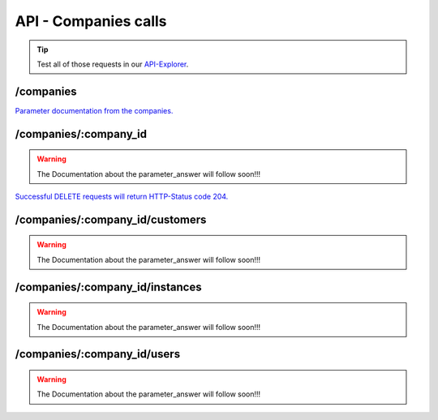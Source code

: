 API - Companies calls
=====================

.. Tip:: Test all of those requests in our API-Explorer_.

.. _API-Explorer: https://v2.app-arena.com/apigility/swagger/API-v1#!/instance

/companies
----------

.. _company:

.. http:method:: POST /api/v1/companies


.. http:response:: Example request body

    .. sourcecode:: js

        {
            "name"		:"New App-Arena customer. {{$timestamp}}",
            "subdomain"	        :"apparena_customer_{{$timestamp}}",
            "address1"	        :"My street 1",
            "address2"	        :"My street 2",
            "zip"		:"12345",
            "city"		:"My city",
            "country"		:"DE",
            "logo"		:"https://app-manager.s3.amazonaws.com/apps/models/3/0/4/0/de_DE/AppArena_Logo_aufweiss300x80_1413369016_0.png",
            "color1"		:"#478AB8",
            "color2"		:"#2D343D",
            "font"		:"helvetica-neue"
        }



    :data string name: (Required) Name of the company
    :data integer parent_id: (Optional) ID of the company whos customer the newly created company should be like
    :data string subdomain: (Required) Subdomain for all apps the company will create
    :data string address1: (Optional) Address field 1, e.g. Street 1
    :data string address2: (Optional) Address field 2, e.g. Street 2
    :data string zip: (Optional) Zip code
    :data string city: (Optional) City
    :data string country: (Optional) Two letter country code http://en.wikipedia.org/wiki/ISO3166-1alpha-2
    :data string logo: (Optional) Url to the company logo
    :data string color1: (Optional) Primary company color
    :data string color2: (Optional) Secondary company color
    :data string font: (Optional) Company font name

.. http:response:: Example response body

    .. sourcecode:: js

        {
            "address1": "My street 1",
            "address2": "My street 2",
            "city": "My city",
            "color1": "#478AB8",
            "color2": "#2D343D",
            "country": "DE",
            "id": 440,
            "logo": "https:\/\/app-manager.s3.amazonaws.com\/apps\/models\/3\/0\/4\/0\/de_DE\/AppArena_Logo_aufweiss300x80_1413369016_0.png",
            "name": "New App-Arena customer. 1430140889",
            "parent_id": 1,
            "subdomain": "apparena_customer_1430140889",
            "timestamp": 1430140930,
            "zip": "12345",
            "_links": {
                "self": {
                    "href": "https:\/\/v2.app-arena.com\/api\/v1\/companies\/440"
                }
            }
        }

.. http:method:: GET /api/v1/companies


.. http:response:: Example request body

    .. sourcecode:: js

        {
            "_links": {
                "self": {
                    "href": "https:\/\/v2.app-arena.com\/api\/v1\/companies?page=1"
                },
                "first": {
                    "href": "https:\/\/v2.app-arena.com\/api\/v1\/companies"
                },
                "last": {
                    "href": "https:\/\/v2.app-arena.com\/api\/v1\/companies?page=1"
                }
        },
        "_embedded": {
            "data": [
                {  ... },
                {
                    "id": 1,
                    "name": "iConsultants GmbH",
                    "subdomain": "app-arena",
                    "address1": "Kleingedankstr. 12",
                    "zip": "50677",
                    "city": "KÃ¶lle",
                    "country": "DE",
                    "logo": "https:\/\/app-manager.s3.amazonaws.com\/apps\/models\/3\/0\/4\/0\/de_DE\/AppArena_Logo_aufweiss300x80_1413369016_0.png",
                    "color1": "#478AB8",
                    "color2": "#2D343D",
                    "users": { },
                    "_links": {
                        "self": {
                            "href": "https:\/\/v2.app-arena.com\/api\/v1\/companies\/1"
                        }
                    }
                }
                {  ... },
            ]
        }

`Parameter documentation from the companies. <../api/030-companies.html#company>`_

/companies/:company_id
----------------------

.. http:method:: GET /api/v1/companies/:company_id

    :arg company_id: id of the company.


.. http:response:: Example request body

    .. sourcecode:: js

        {
            "id": 363,
            "name": "New App-Arena customer. 1429097807",
            "subdomain": "apparena_customer_1429097807",
            "address1": "My street 1",
            "address2": "My street 2",
            "zip": "12345",
            "city": "My city",
            "country": "DE",
            "logo": "https:\/\/app-manager.s3.amazonaws.com\/apps\/models\/3\/0\/4\/0\/de_DE\/AppArena_Logo_aufweiss300x80_1413369016_0.png",
            "color1": "#478AB8",
            "color2": "#2D343D",
            "_links": {
                "self": {
                    "href": "https:\/\/v2.app-arena.com\/api\/v1\/companies\/363"
                }
            }
        }

.. warning:: The Documentation about the parameter_answer will follow soon!!!


.. http:method:: PUT /api/v1/companies/:company_id

    :arg company_id: id of the company.


.. http:response:: Example request body

    .. sourcecode:: js

        {
            "name"          :"Updated New Company Name _{{$timestamp}}",
            "subdomain"     :"updated_my_subdomain_{{$timestamp}}",
            "address1"	    :"Updated My street 1",
            "address2"	    :"Updated My street 2",
            "zip"	    :"11112345",
            "city"	    :"Updated My city",
            "country"	    :"AT",
            "logo"	    :"https://app-manager.s3.amazonaws.com/apps/models/3/0/4/0/de_DE/AppArena_Logo_aufweiss300x80_1413369016_0.png",
            "color1"	    :"#111111",
            "color2"	    :"#222222",
            "font"	    :"verdana"
        }

    :data string name: (Required) Name of the company
    :data string subdomain: (Optional) Subdomain for all apps the company will create
    :data string address1: (Optional) Address field 1, e.g. Street 1
    :data string address2: (Optional) Address field 1, e.g. Street 2
    :data string zip: (Optional) Zip code
    :data string city: (Optional) city
    :data string country: (Optional) Two letter country code http://en.wikipedia.org/wiki/ISO3166-1alpha-2
    :data object corporate_identity: (Optional) Corporate Identity configuration for faster app setup (values will be used as default settings, when creating apps)
    :data string logo: (Optional) Url to the company logo
    :data string color1: (Optional) Primary company color
    :data string color2: (Optional) Secondary company color
    :data string font: (Optional) Company font name

.. http:response:: Example response body

    .. sourcecode:: js

        {
            "address1": "Updated My street 1",
            "address2": "Updated My street 2",
            "city": "Updated My city",
            "color1": "#111111",
            "color2": "#222222",
            "country": "AT",
            "id": 440,
            "logo": "https:\/\/app-manager.s3.amazonaws.com\/apps\/models\/3\/0\/4\/0\/de_DE\/AppArena_Logo_aufweiss300x80_1413369016_0.png",
            "name": "Updated New Company Name_1430141082",
            "parent_id": 1,
            "subdomain": "updated_my_subdomain_1430141082",
            "timestamp": 1430141123,
            "zip": "11112345",
            "_links": {
                "self": {
                    "href": "https:\/\/v2.app-arena.com\/api\/v1\/companies\/440"
                }
            }
        }


.. http:method:: DELETE /api/v1/companies/:company_id

`Successful DELETE requests will return HTTP-Status code 204. <../api/001-index.html#codes>`_

/companies/:company_id/customers
--------------------------------

.. http:method:: GET /api/v1/companies/:company_id/customers

    :arg company_id: id of the company.


.. http:response:: Example request body

    .. sourcecode:: js

        {
            "_links": {
                "self": {
                    "href": "https:\/\/v2.app-arena.com\/api\/v1\/companies\/383\/customers"
                }
            },
            "_embedded": {
                "data": [ ]
            },
            "page_count": 0,
            "page_size": 25,
            "total_items": 0
        }

.. warning:: The Documentation about the parameter_answer will follow soon!!!

/companies/:company_id/instances
--------------------------------

.. http:method:: GET /api/v1/companies/:company_id/instances

    :arg company_id: id of the company.


.. http:response:: Example request body

    .. sourcecode:: js

        {
            "_links": {
                "self": {
                    "href": "https:\/\/v2.app-arena.com\/api\/v1\/companies\/383\/instances"
                }
            },
            "_embedded": {
                "data": [ ]
            },
            "page_count": 0,
            "page_size": 25,
            "total_items": 0
        }

.. warning:: The Documentation about the parameter_answer will follow soon!!!

/companies/:company_id/users
----------------------------

.. http:method:: GET /api/v1/companies/:company_id/users

    :arg company_id: id of the company.


.. http:response:: Example request body

    .. sourcecode:: js

        {
            "_links": {
                "self": {
                    "href": "https:\/\/v2.app-arena.com\/api\/v1\/companies\/383\/users"
                }
            },
            "_embedded": {
                "data": [ ]
            },
            "page_count": 0,
            "page_size": 25,
            "total_items": 0
        }

.. warning:: The Documentation about the parameter_answer will follow soon!!!


